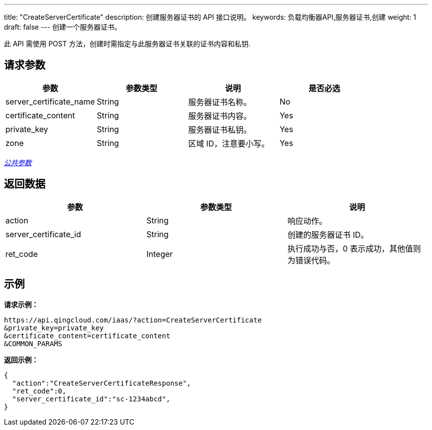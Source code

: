 ---
title: "CreateServerCertificate"
description: 创建服务器证书的 API 接口说明。
keywords: 负载均衡器API,服务器证书,创建
weight: 1
draft: false
---
创建一个服务器证书。

此 API 需使用 POST 方法，创建时需指定与此服务器证书关联的证书内容和私钥.

== 请求参数

|===
| 参数 | 参数类型 | 说明 | 是否必选

| server_certificate_name
| String
| 服务器证书名称。
| No

| certificate_content
| String
| 服务器证书内容。
| Yes

| private_key
| String
| 服务器证书私钥。
| Yes

| zone
| String
| 区域 ID，注意要小写。
| Yes
|===

link:../../gei_api/parameters/[_公共参数_]

== 返回数据

|===
| 参数 | 参数类型 | 说明

| action
| String
| 响应动作。

| server_certificate_id
| String
| 创建的服务器证书 ID。

| ret_code
| Integer
| 执行成功与否，0 表示成功，其他值则为错误代码。
|===

== 示例

*请求示例：*
[source]
----
https://api.qingcloud.com/iaas/?action=CreateServerCertificate
&private_key=private_key
&certificate_content=certificate_content
&COMMON_PARAMS
----

*返回示例：*
[source]
----
{
  "action":"CreateServerCertificateResponse",
  "ret_code":0,
  "server_certificate_id":"sc-1234abcd",
}
----
